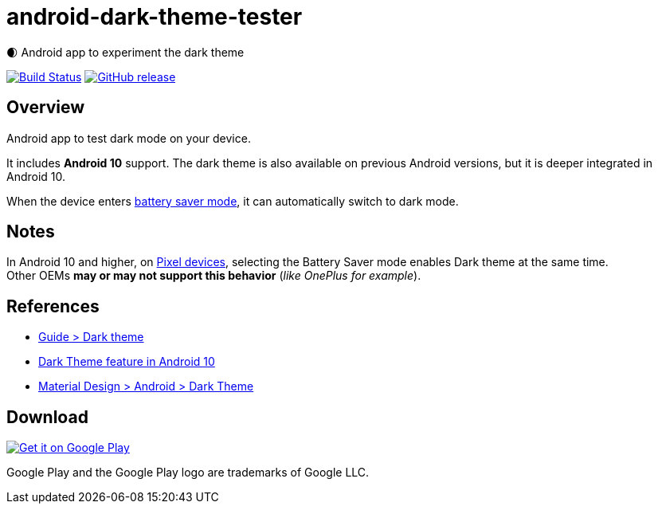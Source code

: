 = android-dark-theme-tester

🌒 Android app to experiment the dark theme

image:https://travis-ci.org/ghusta/android-dark-theme-tester.svg?branch=master["Build Status", link="https://travis-ci.org/ghusta/android-dark-theme-tester"]
image:https://img.shields.io/github/release/ghusta/android-dark-theme-tester.svg["GitHub release", link="https://github.com/ghusta/android-dark-theme-tester/releases"]

== Overview

Android app to test dark mode on your device.

It includes **Android 10** support.
The dark theme is also available on previous Android versions, but it is deeper integrated in Android 10.

When the device enters https://support.google.com/android/answer/9079240?hl=en[battery saver mode], it can automatically switch to dark mode.

== Notes

In Android 10 and higher, on https://en.wikipedia.org/wiki/Google_Pixel[Pixel devices], selecting the Battery Saver mode enables Dark theme at the same time. +
Other OEMs **may or may not support this behavior** (_like OnePlus for example_).

== References

* https://developer.android.com/guide/topics/ui/look-and-feel/darktheme[Guide > Dark theme]
* https://www.android.com/android-10/#q-dark-theme[Dark Theme feature in Android 10]
* https://material.io/develop/android/theming/dark/[Material Design > Android > Dark Theme]

== Download

image:https://play.google.com/intl/en_gb/badges/static/images/badges/en_badge_web_generic.png["Get it on Google Play", link="https://play.google.com/store/apps/details?id=fr.husta.android.dark_theme_tester"]

Google Play and the Google Play logo are trademarks of Google LLC.